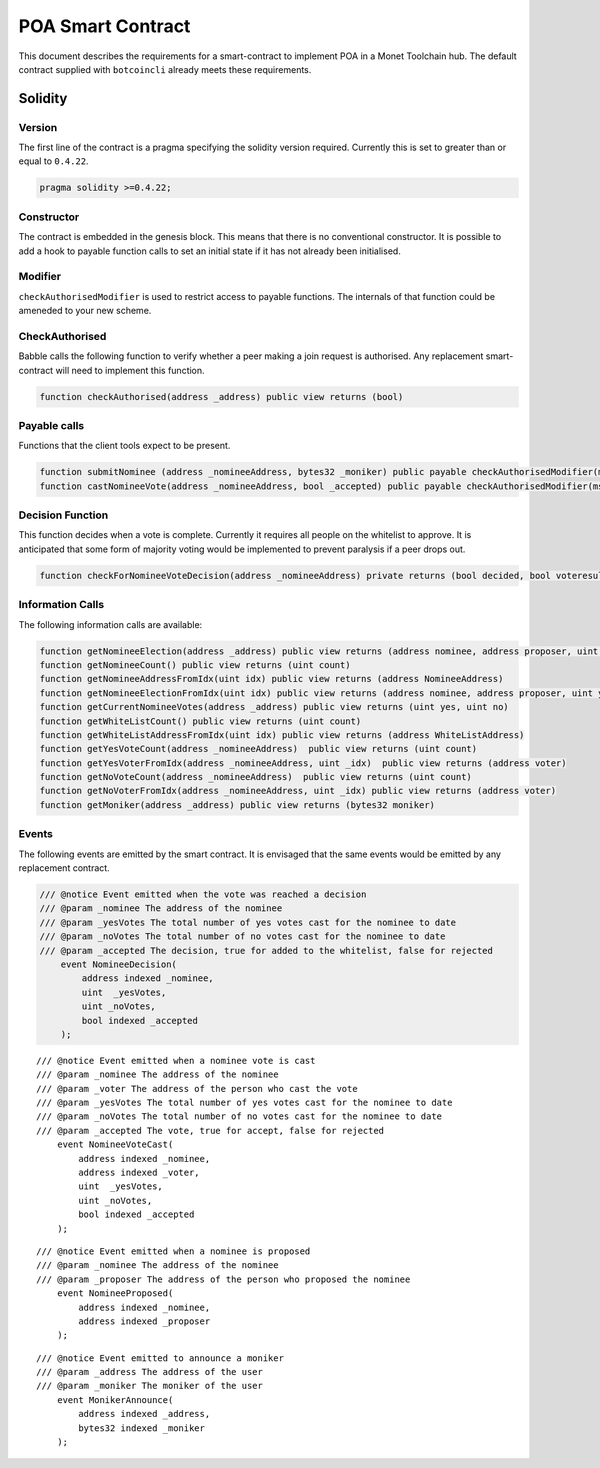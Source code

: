 .. _poa_smartcontract_rst:

POA Smart Contract
==================

This document describes the requirements for a smart-contract to implement POA
in a Monet Toolchain hub. The default contract supplied with ``botcoincli`` already
meets these requirements.

Solidity
--------

Version
~~~~~~~

The first line of the contract is a pragma specifying the solidity version
required. Currently this is set to greater than or equal to ``0.4.22``.

.. code:: php

    pragma solidity >=0.4.22;

Constructor
~~~~~~~~~~~

The contract is embedded in the genesis block. This means that there is no
conventional constructor. It is possible to add a hook to payable function
calls to set an initial state if it has not already been initialised.

Modifier
~~~~~~~~

``checkAuthorisedModifier`` is used to restrict access to payable functions.
The internals of that function could be ameneded to your new scheme.

CheckAuthorised
~~~~~~~~~~~~~~~

Babble calls the following function to verify whether a peer making a join
request is authorised. Any replacement smart-contract will need to implement
this function.

.. code:: c

    function checkAuthorised(address _address) public view returns (bool)

Payable calls
~~~~~~~~~~~~~

Functions that the client tools expect to be present.

.. code:: c

    function submitNominee (address _nomineeAddress, bytes32 _moniker) public payable checkAuthorisedModifier(msg.sender)
    function castNomineeVote(address _nomineeAddress, bool _accepted) public payable checkAuthorisedModifier(msg.sender) returns (bool decided, bool voteresult)

Decision Function
~~~~~~~~~~~~~~~~~

This function decides when a vote is complete. Currently it requires all people
on the whitelist to approve. It is anticipated that some form of majority
voting would be implemented to prevent paralysis if a peer drops out.

.. code:: c

    function checkForNomineeVoteDecision(address _nomineeAddress) private returns (bool decided, bool voteresult)

Information Calls
~~~~~~~~~~~~~~~~~

The following information calls are available:

.. code:: c

    function getNomineeElection(address _address) public view returns (address nominee, address proposer, uint yesVotes, uint noVotes)
    function getNomineeCount() public view returns (uint count)
    function getNomineeAddressFromIdx(uint idx) public view returns (address NomineeAddress)
    function getNomineeElectionFromIdx(uint idx) public view returns (address nominee, address proposer, uint yesVotes, uint noVotes)
    function getCurrentNomineeVotes(address _address) public view returns (uint yes, uint no)
    function getWhiteListCount() public view returns (uint count)
    function getWhiteListAddressFromIdx(uint idx) public view returns (address WhiteListAddress)
    function getYesVoteCount(address _nomineeAddress)  public view returns (uint count)
    function getYesVoterFromIdx(address _nomineeAddress, uint _idx)  public view returns (address voter)
    function getNoVoteCount(address _nomineeAddress)  public view returns (uint count)
    function getNoVoterFromIdx(address _nomineeAddress, uint _idx) public view returns (address voter)
    function getMoniker(address _address) public view returns (bytes32 moniker)

Events
~~~~~~

The following events are emitted by the smart contract. It is envisaged that
the same events would be emitted by any replacement contract.

.. code:: c

    /// @notice Event emitted when the vote was reached a decision
    /// @param _nominee The address of the nominee
    /// @param _yesVotes The total number of yes votes cast for the nominee to date
    /// @param _noVotes The total number of no votes cast for the nominee to date
    /// @param _accepted The decision, true for added to the whitelist, false for rejected
        event NomineeDecision(
            address indexed _nominee,
            uint  _yesVotes,
            uint _noVotes,
            bool indexed _accepted
        );

::

    /// @notice Event emitted when a nominee vote is cast
    /// @param _nominee The address of the nominee
    /// @param _voter The address of the person who cast the vote
    /// @param _yesVotes The total number of yes votes cast for the nominee to date
    /// @param _noVotes The total number of no votes cast for the nominee to date
    /// @param _accepted The vote, true for accept, false for rejected
        event NomineeVoteCast(
            address indexed _nominee,
            address indexed _voter,
            uint  _yesVotes,
            uint _noVotes,
            bool indexed _accepted
        );

::

    /// @notice Event emitted when a nominee is proposed
    /// @param _nominee The address of the nominee
    /// @param _proposer The address of the person who proposed the nominee
        event NomineeProposed(
            address indexed _nominee,
            address indexed _proposer
        );

::

    /// @notice Event emitted to announce a moniker
    /// @param _address The address of the user
    /// @param _moniker The moniker of the user
        event MonikerAnnounce(
            address indexed _address,
            bytes32 indexed _moniker
        );

